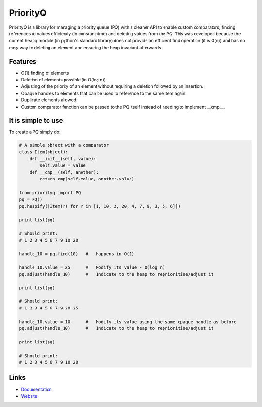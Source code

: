 PriorityQ
---------

PriorityQ is a library for managing a priority queue (PQ) with a cleaner API to enable custom comparators, 
finding references to values efficiently (in constant time) and deleting values from the PQ.   This was 
developed because the current heapq module (in python's standard library) does not provide an efficient
find operation (it is O(n)) and has no easy way to deleting an element and ensuring the heap invariant
afterwards.

Features
````````

* O(1) finding of elements
* Deletion of elements possible (in O(log n)).
* Adjusting of the priority of an element without requiring a deletion followed by an insertion.
* Opaque handles to elements that can be used to reference to the same item again.
* Duplicate elements allowed.
* Custom comparator function can be passed to the PQ itself instead of needing to implement __cmp__.

It is simple to use
```````````````````

To create a PQ simply do:

.. code:: python

    # A simple object with a comparator
    class Item(object):
        def __init__(self, value):
            self.value = value
        def __cmp__(self, another):
            return cmp(self.value, another.value)

    from priorityq import PQ
    pq = PQ()
    pq.heapify([Item(r) for r in [1, 10, 2, 20, 4, 7, 9, 3, 5, 6]])

    print list(pq)

    # Should print:
    # 1 2 3 4 5 6 7 9 10 20

    handle_10 = pq.find(10)   #   Happens in O(1)

    handle_10.value = 25      #   Modify its value - O(log n)
    pq.adjust(handle_10)      #   Indicate to the heap to reprioritise/adjust it

    print list(pq)

    # Should print:
    # 1 2 3 4 5 6 7 9 20 25

    handle_10.value = 10      #   Modify its value using the same opaque handle as before
    pq.adjust(handle_10)      #   Indicate to the heap to reprioritise/adjust it

    print list(pq)

    # Should print:
    # 1 2 3 4 5 6 7 9 10 20

Links
`````
* `Documentation <http://pythonhosted.org/priorityq/>`_
* `Website <https://github.com/panyam/priorityq>`_
